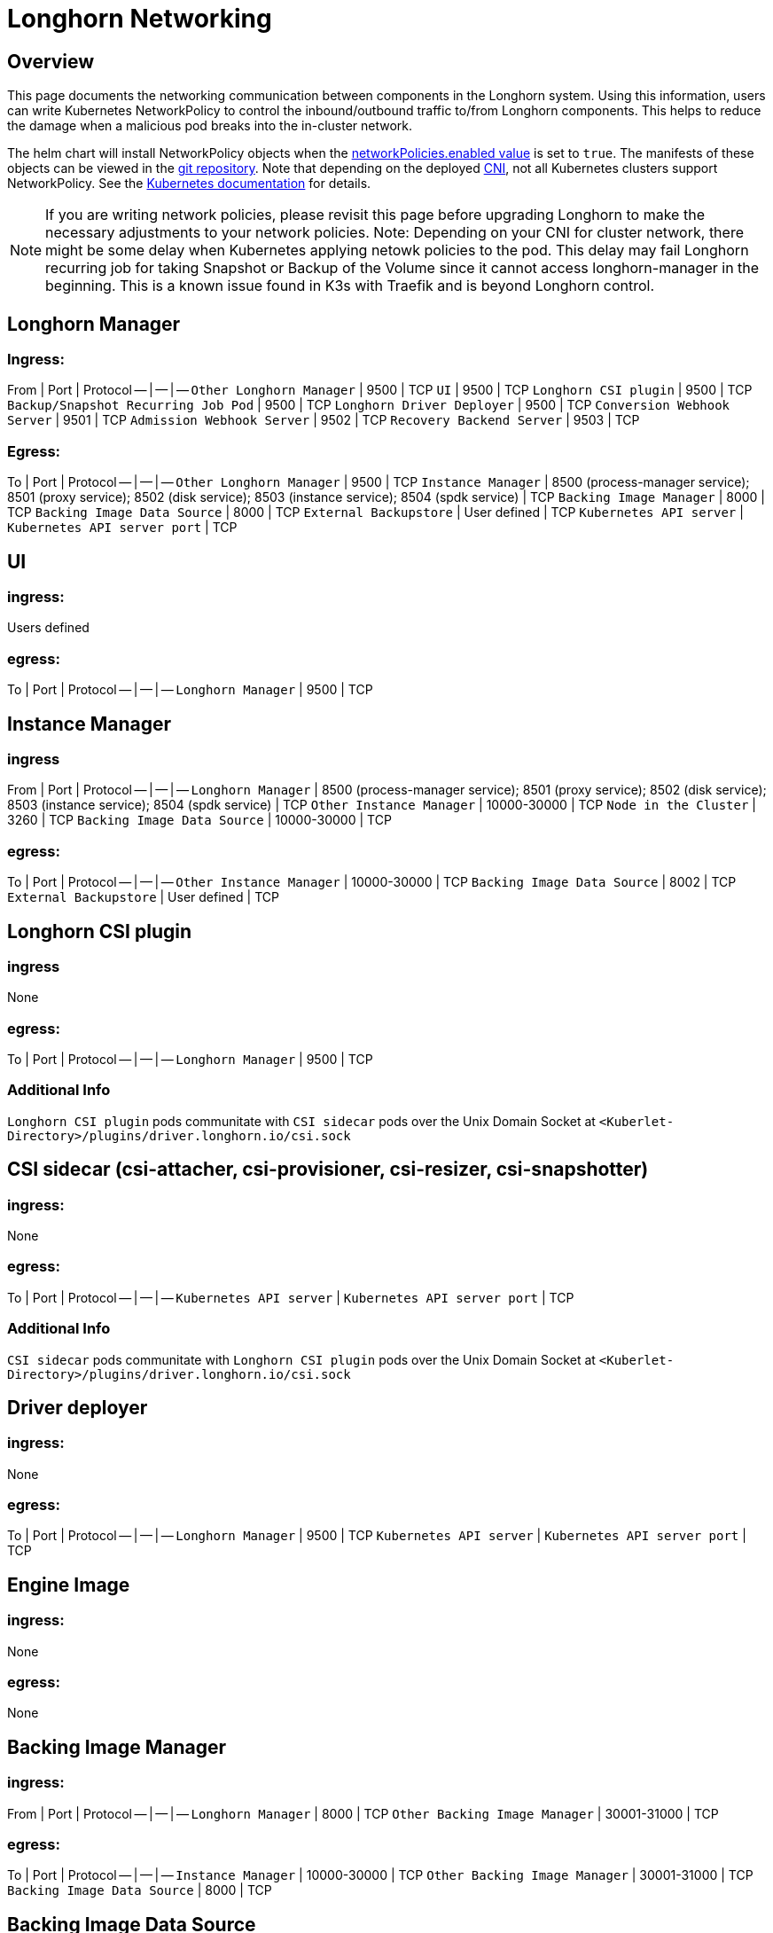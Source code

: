 = Longhorn Networking
:weight: 3
:current-version: {page-component-version}

== Overview

This page documents the networking communication between components in the Longhorn system. Using this information, users can write Kubernetes NetworkPolicy
to control the inbound/outbound traffic to/from Longhorn components. This helps to reduce the damage when a malicious pod breaks into the in-cluster network.

The helm chart will install NetworkPolicy objects when the https://github.com/longhorn/longhorn/blob/v{current-version}/chart/values.yaml[networkPolicies.enabled value] is set to `true`.
The manifests of these objects can be viewed in the https://github.com/longhorn/longhorn/tree/v{current-version}/chart/templates/network-policies[git repository].
Note that depending on the deployed https://kubernetes.io/docs/concepts/extend-kubernetes/compute-storage-net/network-plugins/[CNI], not all Kubernetes clusters support NetworkPolicy.
See the https://kubernetes.io/docs/concepts/services-networking/network-policies/[Kubernetes documentation] for details.

NOTE: If you are writing network policies, please revisit this page before upgrading Longhorn to make the necessary adjustments to your network policies.
Note: Depending on your CNI for cluster network, there might be some delay when Kubernetes applying netowk policies to the pod. This delay may fail Longhorn recurring job for taking Snapshot or Backup of the Volume since it cannot access longhorn-manager in the beginning. This is a known issue found in K3s with Traefik and is beyond Longhorn control.

== Longhorn Manager

=== Ingress:

From | Port | Protocol
-- | -- | --
`Other Longhorn Manager` | 9500 | TCP
`UI` | 9500 | TCP
`Longhorn CSI plugin` | 9500 | TCP
`Backup/Snapshot Recurring Job Pod` | 9500 | TCP
`Longhorn Driver Deployer` | 9500 | TCP
`Conversion Webhook Server` | 9501 | TCP
`Admission Webhook Server` | 9502 | TCP
`Recovery Backend Server` | 9503 | TCP

=== Egress:

To | Port | Protocol
-- | -- | --
`Other Longhorn Manager` | 9500 | TCP
`Instance Manager` | 8500 (process-manager service); 8501 (proxy service); 8502 (disk service); 8503 (instance service); 8504 (spdk service) | TCP
`Backing Image Manager` | 8000 | TCP
`Backing Image Data Source` | 8000 | TCP
`External Backupstore` | User defined | TCP
`Kubernetes API server` | `Kubernetes API server port` | TCP

== UI

=== ingress:

Users defined

=== egress:

To | Port | Protocol
-- | -- | --
`Longhorn Manager` | 9500 | TCP

== Instance Manager

=== ingress

From | Port | Protocol
-- | -- | --
`Longhorn Manager` | 8500 (process-manager service); 8501 (proxy service); 8502 (disk service); 8503 (instance service); 8504 (spdk service) | TCP
`Other Instance Manager` | 10000-30000 | TCP
`Node in the Cluster` | 3260 | TCP
`Backing Image Data Source` | 10000-30000 | TCP

=== egress:

To | Port | Protocol
-- | -- | --
`Other Instance Manager` | 10000-30000 | TCP
`Backing Image Data Source` |  8002 | TCP
`External Backupstore` | User defined | TCP

== Longhorn CSI plugin

=== ingress

None

=== egress:

To | Port | Protocol
-- | -- | --
`Longhorn Manager` | 9500 | TCP

=== Additional Info

`Longhorn CSI plugin` pods communitate with `CSI sidecar` pods over the Unix Domain Socket at `<Kuberlet-Directory>/plugins/driver.longhorn.io/csi.sock`

== CSI sidecar (csi-attacher, csi-provisioner, csi-resizer, csi-snapshotter)

=== ingress:

None

=== egress:

To | Port | Protocol
-- | -- | --
`Kubernetes API server` | `Kubernetes API server port` | TCP

=== Additional Info

`CSI sidecar` pods communitate with `Longhorn CSI plugin` pods over the Unix Domain Socket at `<Kuberlet-Directory>/plugins/driver.longhorn.io/csi.sock`

== Driver deployer

=== ingress:

None

=== egress:

To | Port | Protocol
-- | -- | --
`Longhorn Manager` | 9500 | TCP
`Kubernetes API server` | `Kubernetes API server port` | TCP

== Engine Image

=== ingress:

None

=== egress:

None

== Backing Image Manager

=== ingress:

From | Port | Protocol
-- | -- | --
`Longhorn Manager` | 8000 | TCP
`Other Backing Image Manager` | 30001-31000 | TCP

=== egress:

To | Port | Protocol
-- | -- | --
`Instance Manager` | 10000-30000 | TCP
`Other Backing Image Manager` | 30001-31000 | TCP
`Backing Image Data Source` | 8000 | TCP

== Backing Image Data Source

=== ingress:

From | Port | Protocol
-- | -- | --
`Longhorn Manager` | 8000 | TCP
`Instance Manager` | 8002 | TCP
`Backing Image Manager` | 8000 | TCP

=== egress:

To | Port | Protocol
-- | -- | --
`Instance Manager` | 10000-30000 | TCP
`User provided server IP to download the images from` | user defined | TCP

== Share Manager

=== ingress

From | Port | Protocol
-- | -- | --
`Node in the cluster` | 2049  | TCP

=== egress:

None

== Backup/Snapshot Recurring Job Pod

=== ingress:

None

=== egress:

To | Port | Protocol
-- | -- | --
`Longhorn Manager` | 9500  | TCP

== Uninstaller

=== ingress:

None

=== egress:

To | Port | Protocol
-- | -- | --
`Kubernetes API server` | `Kubernetes API server port` | TCP

== Discover Proc Kubelet Cmdline

=== ingress:

None

=== egress:

None

'''

Original GitHub issue:
https://github.com/longhorn/longhorn/issues/1805
